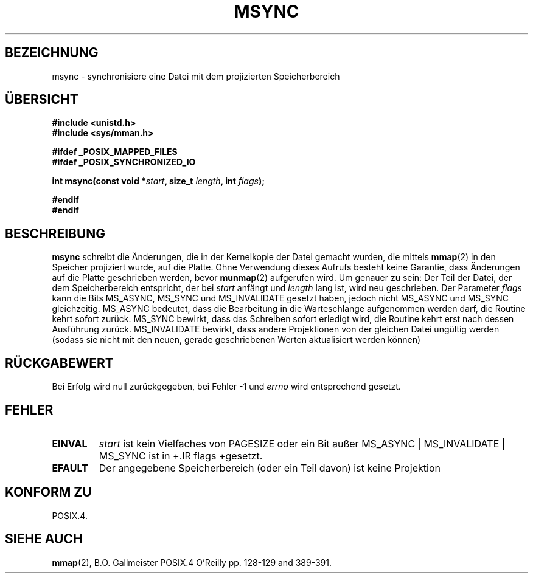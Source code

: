 .\" Hey Emacs! This file is -*- nroff -*- source.
.\"
.\" Copyright (C) 1996 Andries Brouwer (aeb@cwi.nl)
.\"
.\" Permission is granted to make and distribute verbatim copies of this
.\" manual provided the copyright notice and this permission notice are
.\" preserved on all copies.
.\"
.\" Permission is granted to copy and distribute modified versions of this
.\" manual under the conditions for verbatim copying, provided that the
.\" entire resulting derived work is distributed under the terms of a
.\" permission notice identical to this one
.\" 
.\" Since the Linux kernel and libraries are constantly changing, this
.\" manual page may be incorrect or out-of-date.  The author(s) assume no
.\" responsibility for errors or omissions, or for damages resulting from
.\" the use of the information contained herein.  The author(s) may not
.\" have taken the same level of care in the production of this manual,
.\" which is licensed free of charge, as they might when working
.\" professionally.
.\" 
.\" Formatted or processed versions of this manual, if unaccompanied by
.\" the source, must acknowledge the copyright and authors of this work.
.\" Translated into german by Martin Schulze (joey@finlandia.infodrom.north.de)
.\"
.TH MSYNC 2 "15. Juni 1996" "Linux 1.3.86" "Systemaufrufe"
.SH BEZEICHNUNG
msync \- synchronisiere eine Datei mit dem projizierten Speicherbereich
.SH "ÜBERSICHT"
.B #include <unistd.h>
.br
.B #include <sys/mman.h>
.sp
.B #ifdef _POSIX_MAPPED_FILES
.br
.B #ifdef _POSIX_SYNCHRONIZED_IO
.sp
.BI "int msync(const void *" start ", size_t " length ", int " flags );
.sp
.B #endif
.br
.B #endif
.SH BESCHREIBUNG
.B msync
schreibt die Änderungen, die in der Kernelkopie der Datei gemacht
wurden, die mittels
.BR mmap (2)
in den Speicher projiziert wurde, auf die Platte.  Ohne Verwendung
dieses Aufrufs besteht keine Garantie, dass Änderungen auf die
Platte geschrieben werden, bevor
.BR munmap (2)
aufgerufen wird.  Um genauer zu sein: Der Teil der Datei, der dem
Speicherbereich entspricht, der bei
.I start
anfängt und
.I length
lang ist, wird neu geschrieben.  Der Parameter
.I flags
kann die Bits MS_ASYNC, MS_SYNC und MS_INVALIDATE gesetzt haben,
jedoch nicht MS_ASYNC und MS_SYNC gleichzeitig.  MS_ASYNC bedeutet,
dass die Bearbeitung in die Warteschlange aufgenommen werden darf, die
Routine kehrt sofort zurück.  MS_SYNC bewirkt, dass das Schreiben
sofort erledigt wird, die Routine kehrt erst nach dessen Ausführung
zurück.  MS_INVALIDATE bewirkt, dass andere Projektionen von der
gleichen Datei ungültig werden (sodass sie nicht mit den neuen,
gerade geschriebenen Werten aktualisiert werden können)
.SH "RÜCKGABEWERT"
Bei Erfolg wird null zurückgegeben, bei Fehler \-1 und
.I errno
wird entsprechend gesetzt.
.SH FEHLER
.TP
.BR EINVAL
.I start
ist kein Vielfaches von PAGESIZE oder ein Bit außer
MS_ASYNC | MS_INVALIDATE | MS_SYNC ist in
+.IR flags
+gesetzt.
.TP
.B EFAULT
Der angegebene Speicherbereich (oder ein Teil davon) ist keine Projektion
.SH "KONFORM ZU"
POSIX.4.
.SH "SIEHE AUCH"
.BR mmap (2),
B.O. Gallmeister POSIX.4 O'Reilly pp. 128-129 and 389-391.

